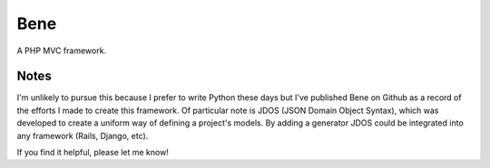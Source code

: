 ====
Bene
====

A PHP MVC framework.

Notes
=====

I'm unlikely to pursue this because I prefer to write Python these
days but I've published Bene on Github as a record of the efforts I
made to create this framework. Of particular note is JDOS (JSON Domain
Object Syntax), which was developed to create a uniform way of
defining a project's models. By adding a generator JDOS could be
integrated into any framework (Rails, Django, etc).

If you find it helpful, please let me know!
